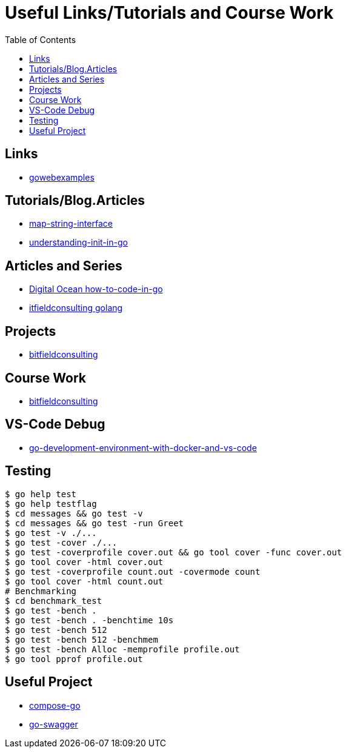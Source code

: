:imagesdir: images
:couchbase_version: current
:toc:
:project_id: gs-how-to-cmake
:icons: font
:source-highlighter: prettify
:tags: guides,meta

= Useful Links/Tutorials and Course Work

== Links
   * https://gowebexamples.com/[gowebexamples]

== Tutorials/Blog.Articles
    * https://bitfieldconsulting.com/golang/map-string-interface[map-string-interface]
    * https://www.digitalocean.com/community/tutorials/understanding-init-in-go[understanding-init-in-go]

== Articles and Series
    * https://www.digitalocean.com/community/tutorial_series/how-to-code-in-go[Digital Ocean how-to-code-in-go]
    * https://bitfieldconsulting.com/golang/[itfieldconsulting golang]

== Projects
    * https://bitfieldconsulting.com/golang/how[bitfieldconsulting]

== Course Work
    * https://bitfieldconsulting.com/golang/bit[bitfieldconsulting]
    
== VS-Code Debug
    * https://levelup.gitconnected.com/a-complete-go-development-environment-with-docker-and-vs-code-2355aafe2a96[go-development-environment-with-docker-and-vs-code]

== Testing

[source,bash]
----
$ go help test
$ go help testflag
$ cd messages && go test -v
$ cd messages && go test -run Greet
$ go test -v ./...
$ go test -cover ./...
$ go test -coverprofile cover.out && go tool cover -func cover.out
$ go tool cover -html cover.out
$ go test -coverprofile count.out -covermode count
$ go tool cover -html count.out
# Benchmarking
$ cd benchmark_test
$ go test -bench .
$ go test -bench . -benchtime 10s
$ go test -bench 512
$ go test -bench 512 -benchmem
$ go test -bench Alloc -memprofile profile.out
$ go tool pprof profile.out
----

== Useful Project
  * https://github.com/compose-spec/compose-go[compose-go]
  * https://github.com/go-swagger/go-swagger[go-swagger]

